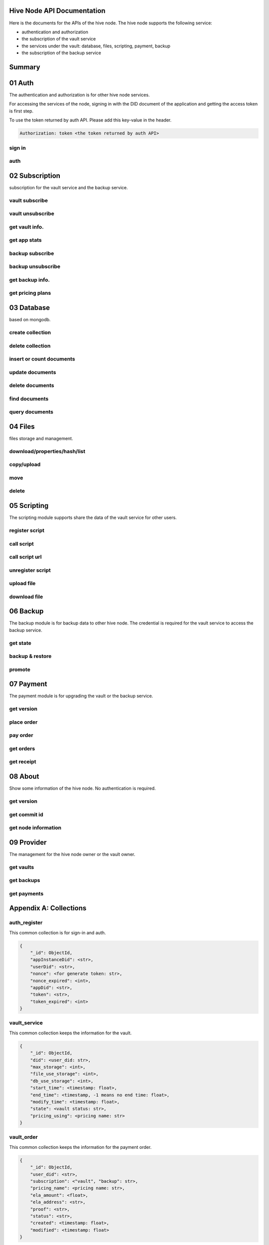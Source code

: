 Hive Node API Documentation
===========================

Here is the documents for the APIs of the hive node. The hive node supports the following service:

- authentication and authorization
- the subscription of the vault service
- the services under the vault: database, files, scripting, payment, backup
- the subscription of the backup service

Summary
=======

.. qrefflask:: src:make_port(is_first=True)
  :undoc-static:
  :endpoints: auth.did_sign_in, auth.did_auth,
    subscription.vault_subscribe, subscription.vault_unsubscribe, subscription.vault_get_info,
    subscription.vault_get_app_stats,
    subscription.backup_subscribe, subscription.backup_unsubscribe, subscription.backup_get_info,
    subscription.vault_get_price_plan,
    database.create_collection, database.delete_collection, database.insert_or_count_document,
    database.update_document, database.delete_document, database.find_document, database.query_document,
    files.reading_operation, files.writing_operation, files.move_file,
    files.delete_file,
    scripting.register_script, scripting.call_script, scripting.call_script_url,
    scripting.delete_script, scripting.upload_file, scripting.download_file,
    backup.get_state, backup.backup_restore, backup.promotion,
    payment.get_version, payment.place_order, payment.pay_order, payment.get_orders, payment.get_receipt_info,
    about.version, about.commit_id, about.info,
    provider.get_vaults, provider.get_backups, provider.get_filled_orders

01 Auth
=======

The authentication and authorization is for other hive node services.

For accessing the services of the node, signing in with the DID document of the application
and getting the access token is first step.

To use the token returned by auth API. Please add this key-value in the header.

.. sourcecode:: http

    Authorization: token <the token returned by auth API>

sign in
-------

.. autoflask:: src:make_port()
  :undoc-static:
  :endpoints: auth.did_sign_in

auth
----

.. autoflask:: src:make_port()
  :undoc-static:
  :endpoints: auth.did_auth

02 Subscription
===============

subscription for the vault service and the backup service.

vault subscribe
---------------

.. autoflask:: src:make_port()
  :undoc-static:
  :endpoints: subscription.vault_subscribe

vault unsubscribe
-----------------

.. autoflask:: src:make_port()
  :undoc-static:
  :endpoints: subscription.vault_unsubscribe

get vault info.
---------------

.. autoflask:: src:make_port()
  :undoc-static:
  :endpoints: subscription.vault_get_info

get app stats
-------------

.. autoflask:: src:make_port()
  :undoc-static:
  :endpoints: subscription.vault_get_app_stats

backup subscribe
----------------

.. autoflask:: src:make_port()
  :undoc-static:
  :endpoints: subscription.backup_subscribe

backup unsubscribe
------------------

.. autoflask:: src:make_port()
  :undoc-static:
  :endpoints: subscription.backup_unsubscribe

get backup info.
----------------

.. autoflask:: src:make_port()
  :undoc-static:
  :endpoints: subscription.backup_get_info

get pricing plans
-----------------

.. autoflask:: src:make_port()
  :undoc-static:
  :endpoints: subscription.vault_get_price_plan

03 Database
===========

based on mongodb.

create collection
-----------------

.. autoflask:: src:make_port()
  :undoc-static:
  :endpoints: database.create_collection

delete collection
-----------------

.. autoflask:: src:make_port()
  :undoc-static:
  :endpoints: database.delete_collection

insert or count documents
-------------------------

.. autoflask:: src:make_port()
  :undoc-static:
  :endpoints: database.insert_or_count_document

update documents
----------------

.. autoflask:: src:make_port()
  :undoc-static:
  :endpoints: database.update_document

delete documents
----------------

.. autoflask:: src:make_port()
  :undoc-static:
  :endpoints: database.delete_document

find documents
--------------

.. autoflask:: src:make_port()
  :undoc-static:
  :endpoints: database.find_document

query documents
---------------

.. autoflask:: src:make_port()
  :undoc-static:
  :endpoints: database.query_document

04 Files
========

files storage and management.

download/properties/hash/list
-----------------------------

.. autoflask:: src:make_port()
  :undoc-static:
  :endpoints: files.reading_operation

copy/upload
-----------

.. autoflask:: src:make_port()
  :undoc-static:
  :endpoints: files.writing_operation

move
----

.. autoflask:: src:make_port()
  :undoc-static:
  :endpoints: files.move_file

delete
------

.. autoflask:: src:make_port()
  :undoc-static:
  :endpoints: files.delete_file

05 Scripting
============

The scripting module supports share the data of the vault service for other users.

register script
---------------

.. autoflask:: src:make_port()
  :undoc-static:
  :endpoints: scripting.register_script

call script
-----------

.. autoflask:: src:make_port()
  :undoc-static:
  :endpoints: scripting.call_script

call script url
---------------

.. autoflask:: src:make_port()
  :undoc-static:
  :endpoints: scripting.call_script_url

unregister script
-----------------

.. autoflask:: src:make_port()
  :undoc-static:
  :endpoints: scripting.delete_script

upload file
-----------

.. autoflask:: src:make_port()
  :undoc-static:
  :endpoints: scripting.upload_file

download file
-------------

.. autoflask:: src:make_port()
  :undoc-static:
  :endpoints: scripting.download_file

06 Backup
=========

The backup module is for backup data to other hive node.
The credential is required for the vault service to access the backup service.

get state
---------

.. autoflask:: src:make_port()
  :undoc-static:
  :endpoints: backup.get_state

backup & restore
----------------

.. autoflask:: src:make_port()
  :undoc-static:
  :endpoints: backup.backup_restore

promote
----------------

.. autoflask:: src:make_port()
  :undoc-static:
  :endpoints: backup.promotion

07 Payment
==========

The payment module is for upgrading the vault or the backup service.

get version
-----------

.. autoflask:: src:make_port()
  :undoc-static:
  :endpoints: payment.get_version

place order
-----------

.. autoflask:: src:make_port()
  :undoc-static:
  :endpoints: payment.place_order

pay order
---------

.. autoflask:: src:make_port()
  :undoc-static:
  :endpoints: payment.pay_order

get orders
----------

.. autoflask:: src:make_port()
  :undoc-static:
  :endpoints: payment.get_orders

get receipt
-----------

.. autoflask:: src:make_port()
  :undoc-static:
  :endpoints: payment.get_receipt_info

08 About
========

Show some information of the hive node. No authentication is required.

get version
-----------

.. autoflask:: src:make_port()
  :undoc-static:
  :endpoints: about.version

get commit id
-------------

.. autoflask:: src:make_port()
  :undoc-static:
  :endpoints: about.commit_id

get node information
--------------------

.. autoflask:: src:make_port()
  :undoc-static:
  :endpoints: about.info

09 Provider
===========

The management for the hive node owner or the vault owner.

get vaults
----------

.. autoflask:: src:make_port()
  :undoc-static:
  :endpoints: provider.get_vaults

get backups
-----------

.. autoflask:: src:make_port()
  :undoc-static:
  :endpoints: provider.get_backups

get payments
------------

.. autoflask:: src:make_port()
  :undoc-static:
  :endpoints: provider.get_filled_orders

Appendix A: Collections
=======================

auth_register
-------------

This common collection is for sign-in and auth.

.. code-block:: json

    {
        "_id": ObjectId,
        "appInstanceDid": <str>,
        "userDid": <str>,
        "nonce": <for generate token: str>,
        "nonce_expired": <int>,
        "appDid": <str>,
        "token": <str>,
        "token_expired": <int>
    }

vault_service
-------------

This common collection keeps the information for the vault.

.. code-block:: json

    {
        "_id": ObjectId,
        "did": <user_did: str>,
        "max_storage": <int>,
        "file_use_storage": <int>,
        "db_use_storage": <int>,
        "start_time": <timestamp: float>,
        "end_time": <timestamp, -1 means no end time: float>,
        "modify_time": <timestamp: float>,
        "state": <vault status: str>,
        "pricing_using": <pricing name: str>
    }

vault_order
-----------

This common collection keeps the information for the payment order.

.. code-block:: json

    {
        "_id": ObjectId,
        "user_did": <str>,
        "subscription": <"vault", "backup": str>,
        "pricing_name": <pricing name: str>,
        "ela_amount": <float>,
        "ela_address": <str>,
        "proof": <str>,
        "status": <str>,
        "created": <timestamp: float>,
        "modified": <timestamp: float>
    }

vault_receipt
-------------

This common collection keeps the information for the payment receipt.

.. code-block:: json

    {
        "_id": ObjectId,
        "user_did": <str>,
        "order_id": <str>,
        "transaction_id": <str>,
        "paid_did": <str>,
        "proof": <str>,
        "status": <str>,
        "created": <timestamp: float>,
        "modified": <timestamp: float>
    }

ipfs_backup_client
------------------

This common collection keeps the backup information in the vault node.

.. code-block:: json

    {
        "_id": ObjectId,
        "user_did": <str>,
        "type": "hive_node",
        "action": <"backup", "restore": str>,
        "state": <str>,
        "state_msg": <str>,
        "target_host": <str>,
        "target_did": <str>,
        "target_token": <str>,
        "created": <timestamp: float>,
        "modified": <timestamp: float>
    }

ipfs_cid_ref
------------

This common collection keeps the IPFS CID reference count in the vault or backup node.

.. code-block:: json

    {
        "_id": ObjectId,
        "cid": <str>,
        "count": <int>,
        "created": <timestamp: float>,
        "modified": <timestamp: float>
    }

ipfs_backup_server
------------------

This common collection keeps the backup information in the backup node.

.. code-block:: json

    {
        "_id": ObjectId,
        "user_did": <str>,
        "backup_using": <pricing name: str>,
        "max_storage": <int>,
        "use_storage": <int>,
        "start_time": <timestamp: float>,
        "end_time": <timestamp, -1 means no end time: float>,
        "created": <timestamp: float>,
        "modified": <timestamp: float>,
        "req_action": <"backup", "restore": str>,
        "req_cid": <str>,
        "req_sha256": <str>,
        "req_size": <int>,
        "req_state": <str>,
        "req_state_msg": <str>
    }

ipfs_files
----------

This user collection keeps the metadata of the files.

.. code-block:: json

    {
        "_id": ObjectId,
        "user_did": <str>,
        "app_did": <str>,
        "path": <file relative path: str>,
        "sha256": <str>,
        "is_file": <bool>
        "size": <int>,
        "ipfs_cid": <int>,
        "created": <timestamp: float>,
        "modified": <timestamp: float>
    }

scripts
-------

This user collection keeps the scripts from scripting module.

.. code-block:: json

    {
        "_id": ObjectId,
        "name": <script name: str>,
        "executable": <executable definition: dict>,
        "condition": <condition definition: dict>,
        "allowAnonymousUser": <bool>,
        "allowAnonymousApp": <bool>
    }

scripts_temptx
--------------

This user collection keeps the transaction information for scripts.

.. code-block:: json

    {
        "_id": ObjectId,
        "document": {
            "file_name": <file relative path: str>,
            "fileapi_type": <"upload", "download": str>
        },
        "anonymous": <bool>,
        "created": <timestamp: float>,
        "modified": <timestamp: float>
    }
